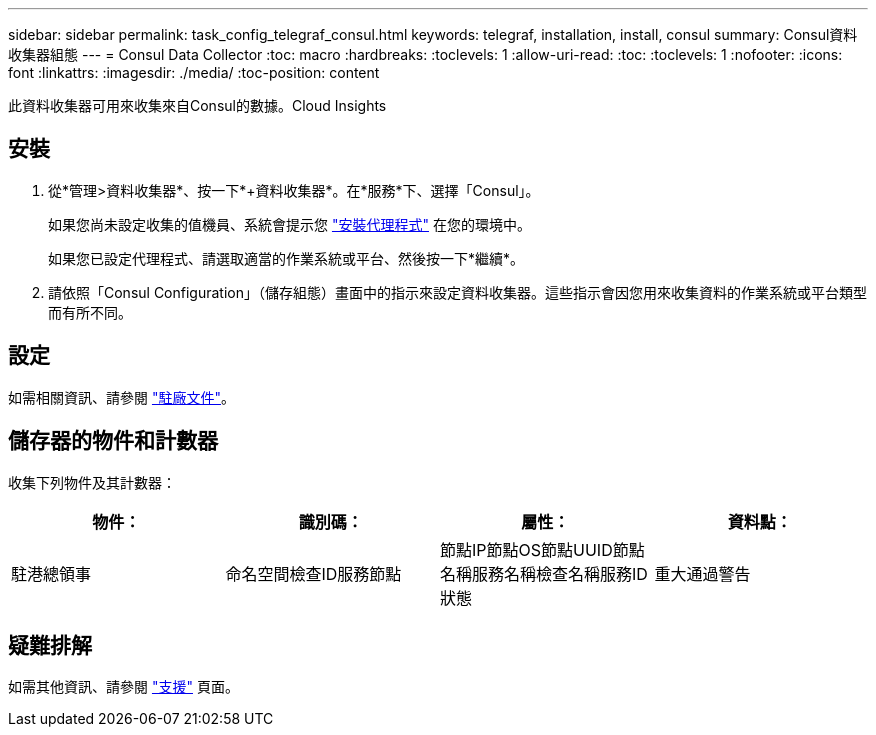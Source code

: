---
sidebar: sidebar 
permalink: task_config_telegraf_consul.html 
keywords: telegraf, installation, install, consul 
summary: Consul資料收集器組態 
---
= Consul Data Collector
:toc: macro
:hardbreaks:
:toclevels: 1
:allow-uri-read: 
:toc: 
:toclevels: 1
:nofooter: 
:icons: font
:linkattrs: 
:imagesdir: ./media/
:toc-position: content


[role="lead"]
此資料收集器可用來收集來自Consul的數據。Cloud Insights



== 安裝

. 從*管理>資料收集器*、按一下*+資料收集器*。在*服務*下、選擇「Consul」。
+
如果您尚未設定收集的值機員、系統會提示您 link:task_config_telegraf_agent.html["安裝代理程式"] 在您的環境中。

+
如果您已設定代理程式、請選取適當的作業系統或平台、然後按一下*繼續*。

. 請依照「Consul Configuration」（儲存組態）畫面中的指示來設定資料收集器。這些指示會因您用來收集資料的作業系統或平台類型而有所不同。




== 設定

如需相關資訊、請參閱 link:https://www.consul.io/docs/index.html["駐廠文件"]。



== 儲存器的物件和計數器

收集下列物件及其計數器：

[cols="<.<,<.<,<.<,<.<"]
|===
| 物件： | 識別碼： | 屬性： | 資料點： 


| 駐港總領事 | 命名空間檢查ID服務節點 | 節點IP節點OS節點UUID節點名稱服務名稱檢查名稱服務ID狀態 | 重大通過警告 
|===


== 疑難排解

如需其他資訊、請參閱 link:concept_requesting_support.html["支援"] 頁面。
